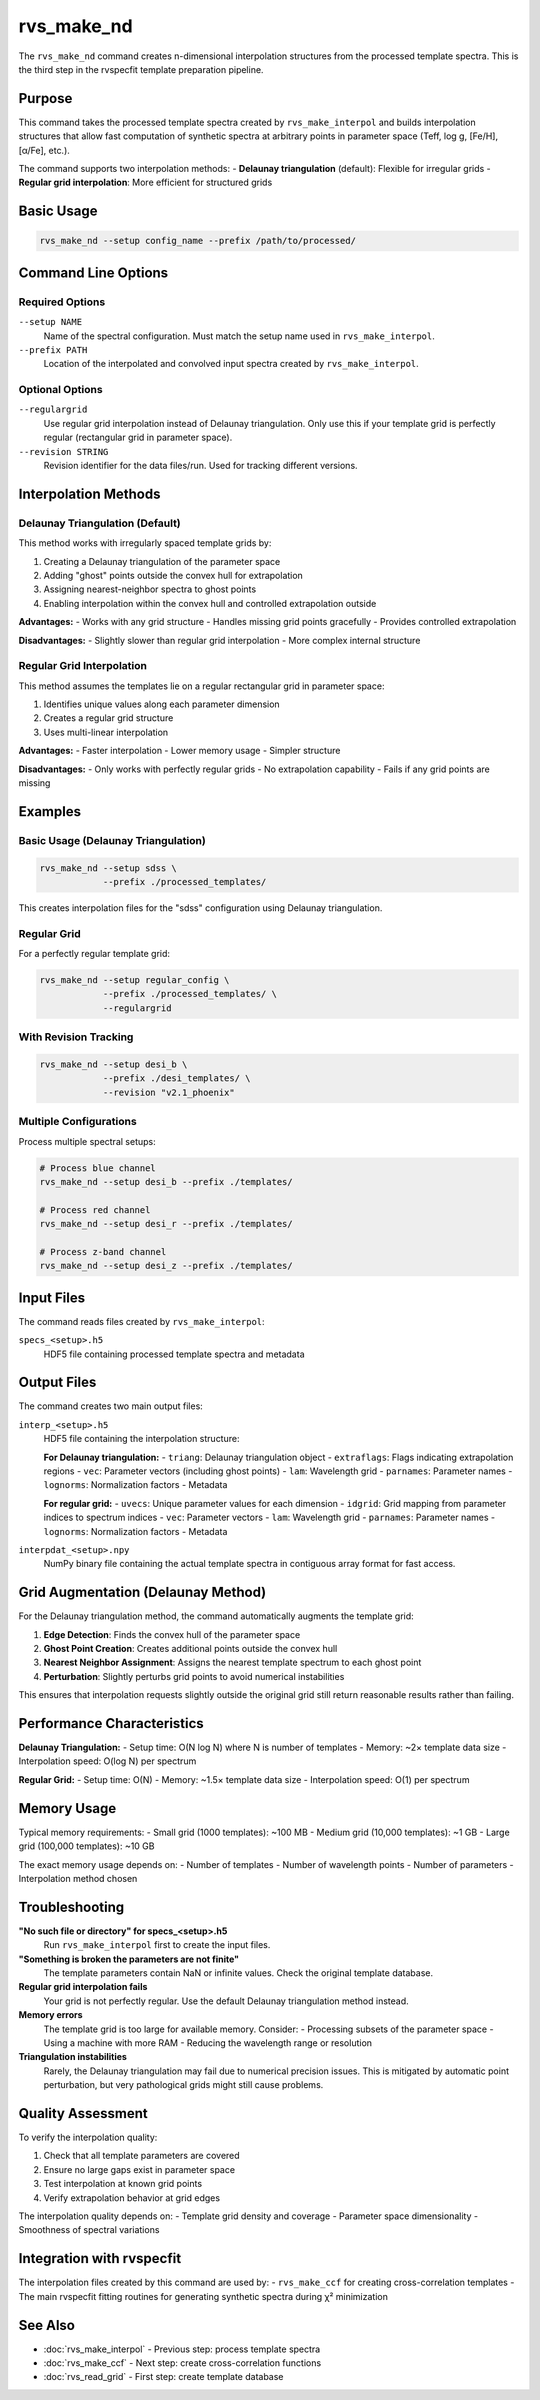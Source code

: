 rvs_make_nd
===========

The ``rvs_make_nd`` command creates n-dimensional interpolation structures from the processed template spectra. This is the third step in the rvspecfit template preparation pipeline.

Purpose
-------

This command takes the processed template spectra created by ``rvs_make_interpol`` and builds interpolation structures that allow fast computation of synthetic spectra at arbitrary points in parameter space (Teff, log g, [Fe/H], [α/Fe], etc.).

The command supports two interpolation methods:
- **Delaunay triangulation** (default): Flexible for irregular grids
- **Regular grid interpolation**: More efficient for structured grids

Basic Usage
-----------

.. code-block:: bash

   rvs_make_nd --setup config_name --prefix /path/to/processed/

Command Line Options
--------------------

Required Options
^^^^^^^^^^^^^^^^

``--setup NAME``
    Name of the spectral configuration. Must match the setup name used in ``rvs_make_interpol``.

``--prefix PATH``
    Location of the interpolated and convolved input spectra created by ``rvs_make_interpol``.

Optional Options
^^^^^^^^^^^^^^^^

``--regulargrid``
    Use regular grid interpolation instead of Delaunay triangulation. Only use this if your template grid is perfectly regular (rectangular grid in parameter space).

``--revision STRING``
    Revision identifier for the data files/run. Used for tracking different versions.

Interpolation Methods
---------------------

Delaunay Triangulation (Default)
^^^^^^^^^^^^^^^^^^^^^^^^^^^^^^^^^

This method works with irregularly spaced template grids by:

1. Creating a Delaunay triangulation of the parameter space
2. Adding "ghost" points outside the convex hull for extrapolation
3. Assigning nearest-neighbor spectra to ghost points
4. Enabling interpolation within the convex hull and controlled extrapolation outside

**Advantages:**
- Works with any grid structure
- Handles missing grid points gracefully
- Provides controlled extrapolation

**Disadvantages:**
- Slightly slower than regular grid interpolation
- More complex internal structure

Regular Grid Interpolation
^^^^^^^^^^^^^^^^^^^^^^^^^^^

This method assumes the templates lie on a regular rectangular grid in parameter space:

1. Identifies unique values along each parameter dimension
2. Creates a regular grid structure
3. Uses multi-linear interpolation

**Advantages:**
- Faster interpolation
- Lower memory usage
- Simpler structure

**Disadvantages:**
- Only works with perfectly regular grids
- No extrapolation capability
- Fails if any grid points are missing

Examples
--------

Basic Usage (Delaunay Triangulation)
^^^^^^^^^^^^^^^^^^^^^^^^^^^^^^^^^^^^^

.. code-block:: bash

   rvs_make_nd --setup sdss \
               --prefix ./processed_templates/

This creates interpolation files for the "sdss" configuration using Delaunay triangulation.

Regular Grid
^^^^^^^^^^^^

For a perfectly regular template grid:

.. code-block:: bash

   rvs_make_nd --setup regular_config \
               --prefix ./processed_templates/ \
               --regulargrid

With Revision Tracking
^^^^^^^^^^^^^^^^^^^^^^

.. code-block:: bash

   rvs_make_nd --setup desi_b \
               --prefix ./desi_templates/ \
               --revision "v2.1_phoenix"

Multiple Configurations
^^^^^^^^^^^^^^^^^^^^^^^^

Process multiple spectral setups:

.. code-block:: bash

   # Process blue channel
   rvs_make_nd --setup desi_b --prefix ./templates/
   
   # Process red channel  
   rvs_make_nd --setup desi_r --prefix ./templates/
   
   # Process z-band channel
   rvs_make_nd --setup desi_z --prefix ./templates/

Input Files
-----------

The command reads files created by ``rvs_make_interpol``:

``specs_<setup>.h5``
    HDF5 file containing processed template spectra and metadata

Output Files
------------

The command creates two main output files:

``interp_<setup>.h5``
    HDF5 file containing the interpolation structure:
    
    **For Delaunay triangulation:**
    - ``triang``: Delaunay triangulation object
    - ``extraflags``: Flags indicating extrapolation regions
    - ``vec``: Parameter vectors (including ghost points)
    - ``lam``: Wavelength grid
    - ``parnames``: Parameter names
    - ``lognorms``: Normalization factors
    - Metadata
    
    **For regular grid:**
    - ``uvecs``: Unique parameter values for each dimension
    - ``idgrid``: Grid mapping from parameter indices to spectrum indices
    - ``vec``: Parameter vectors
    - ``lam``: Wavelength grid
    - ``parnames``: Parameter names
    - ``lognorms``: Normalization factors
    - Metadata

``interpdat_<setup>.npy``
    NumPy binary file containing the actual template spectra in contiguous array format for fast access.

Grid Augmentation (Delaunay Method)
-----------------------------------

For the Delaunay triangulation method, the command automatically augments the template grid:

1. **Edge Detection**: Finds the convex hull of the parameter space
2. **Ghost Point Creation**: Creates additional points outside the convex hull
3. **Nearest Neighbor Assignment**: Assigns the nearest template spectrum to each ghost point
4. **Perturbation**: Slightly perturbs grid points to avoid numerical instabilities

This ensures that interpolation requests slightly outside the original grid still return reasonable results rather than failing.

Performance Characteristics
---------------------------

**Delaunay Triangulation:**
- Setup time: O(N log N) where N is number of templates
- Memory: ~2× template data size
- Interpolation speed: O(log N) per spectrum

**Regular Grid:**
- Setup time: O(N)
- Memory: ~1.5× template data size  
- Interpolation speed: O(1) per spectrum

Memory Usage
------------

Typical memory requirements:
- Small grid (1000 templates): ~100 MB
- Medium grid (10,000 templates): ~1 GB
- Large grid (100,000 templates): ~10 GB

The exact memory usage depends on:
- Number of templates
- Number of wavelength points
- Number of parameters
- Interpolation method chosen

Troubleshooting
---------------

**"No such file or directory" for specs_<setup>.h5**
    Run ``rvs_make_interpol`` first to create the input files.

**"Something is broken the parameters are not finite"**
    The template parameters contain NaN or infinite values. Check the original template database.

**Regular grid interpolation fails**
    Your grid is not perfectly regular. Use the default Delaunay triangulation method instead.

**Memory errors**
    The template grid is too large for available memory. Consider:
    - Processing subsets of the parameter space
    - Using a machine with more RAM
    - Reducing the wavelength range or resolution

**Triangulation instabilities**
    Rarely, the Delaunay triangulation may fail due to numerical precision issues. This is mitigated by automatic point perturbation, but very pathological grids might still cause problems.

Quality Assessment
------------------

To verify the interpolation quality:

1. Check that all template parameters are covered
2. Ensure no large gaps exist in parameter space
3. Test interpolation at known grid points
4. Verify extrapolation behavior at grid edges

The interpolation quality depends on:
- Template grid density and coverage
- Parameter space dimensionality
- Smoothness of spectral variations

Integration with rvspecfit
--------------------------

The interpolation files created by this command are used by:
- ``rvs_make_ccf`` for creating cross-correlation templates
- The main rvspecfit fitting routines for generating synthetic spectra during χ² minimization

See Also
--------

- :doc:`rvs_make_interpol` - Previous step: process template spectra
- :doc:`rvs_make_ccf` - Next step: create cross-correlation functions
- :doc:`rvs_read_grid` - First step: create template database